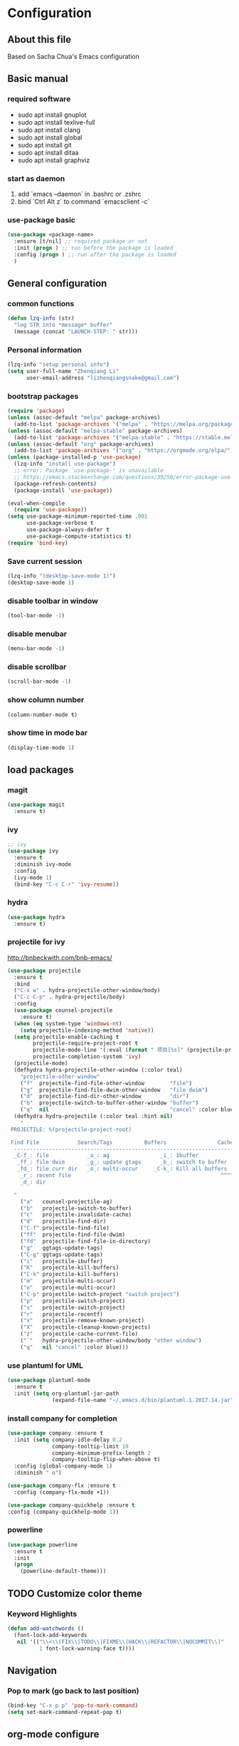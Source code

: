 * Configuration
** About this file
 Based on Sacha Chua's Emacs configuration


** Basic manual
*** required software
- sudo apt install gnuplot
- sudo apt install texlive-full
- sudo apt install clang
- sudo apt install global
- sudo apt install git
- sudo apt install ditaa
- sudo apt install graphviz

*** start as daemon
1. add `emacs --daemon` in .bashrc or .zshrc
2. bind `Ctrl Alt z` to command `emacsclient -c`

*** use-package basic
#+BEGIN_SRC emacs-lisp
  (use-package <package-name>
    :ensure [t/nil] ;; required package or not
    :init (progn ) ;; run before the package is loaded 
    :config (progn ) ;; run after the package is loaded
    )
#+END_SRC

** General configuration
*** common functions
#+BEGIN_SRC emacs-lisp :tangle yes
  (defun lzq-info (str)
    "log STR into *message* buffer"
    (message (concat "LAUNCH-STEP: " str)))
#+END_SRC
*** Personal information
#+BEGIN_SRC emacs-lisp :tangle yes
  (lzq-info "setup personal info")
  (setq user-full-name "Zhenqiang Li"
        user-email-address "lizhenqiangsnake@gmail.com")
#+END_SRC

*** bootstrap packages
#+BEGIN_SRC emacs-lisp :tangle yes
  (require 'package)
  (unless (assoc-default "melpa" package-archives)
    (add-to-list 'package-archives '("melpa" . "https://melpa.org/packages/") t))
  (unless (assoc-default "melpa-stable" package-archives)
    (add-to-list 'package-archives '("melpa-stable" . "https://stable.melpa.org/packages/") t))
  (unless (assoc-default "org" package-archives)
    (add-to-list 'package-archives '("org" . "https://orgmode.org/elpa/") t))
  (unless (package-installed-p 'use-package)
    (lzq-info "install use-package")
    ;; error: Package `use-package-' is unavailable
    ;; https://emacs.stackexchange.com/questions/39250/error-package-use-package-is-unavailable
    (package-refresh-contents)
    (package-install 'use-package))

  (eval-when-compile
    (require 'use-package))
  (setq use-package-minimum-reported-time .001
        use-package-verbose t
        use-package-always-defer t
        use-package-compute-statistics t)
  (require 'bind-key)
#+END_SRC

*** Save current session
#+BEGIN_SRC emacs-lisp :tangle yes
  (lzq-info "(desktop-save-mode 1)")
  (desktop-save-mode 1)
#+END_SRC

*** disable toolbar in window
#+BEGIN_SRC emacs-lisp :tangle yes
  (tool-bar-mode -1)
#+END_SRC
*** disable menubar
#+BEGIN_SRC emacs-lisp :tangle yes
  (menu-bar-mode -1)
#+END_SRC
*** disable scrollbar
#+BEGIN_SRC emacs-lisp :tangle yes
  (scroll-bar-mode -1)
#+END_SRC
*** show column number
#+BEGIN_SRC emacs-lisp :tangle yes
  (column-number-mode t)
#+END_SRC
*** show time in mode bar
#+BEGIN_SRC emacs-lisp :tangle yes
  (display-time-mode 1)
#+END_SRC



** load packages
*** magit
#+BEGIN_SRC emacs-lisp :tangle yes
  (use-package magit
    :ensure t)
#+END_SRC

*** ivy
#+BEGIN_SRC emacs-lisp :tangle yes
  ;; ivy
  (use-package ivy
    :ensure t
    :diminish ivy-mode
    :config
    (ivy-mode 1)
    (bind-key "C-c C-r" 'ivy-resume))
#+END_SRC

*** hydra
#+BEGIN_SRC emacs-lisp :tangle yes
  (use-package hydra
    :ensure t)
#+END_SRC
*** projectile for ivy
http://bnbeckwith.com/bnb-emacs/
#+BEGIN_SRC emacs-lisp :tangle yes
  (use-package projectile
    :ensure t
    :bind
    ("C-x w" . hydra-projectile-other-window/body)
    ("C-c C-p" . hydra-projectile/body)
    :config
    (use-package counsel-projectile
      :ensure t)
    (when (eq system-type 'windows-nt)
      (setq projectile-indexing-method 'native))
    (setq projectile-enable-caching t
          projectile-require-project-root t
          projectile-mode-line '(:eval (format " 项目[%s]" (projectile-project-name)))
          projectile-completion-system 'ivy)
    (projectile-mode)
    (defhydra hydra-projectile-other-window (:color teal)
      "projectile-other-window"
      ("f"  projectile-find-file-other-window        "file")
      ("g"  projectile-find-file-dwim-other-window   "file dwim")
      ("d"  projectile-find-dir-other-window         "dir")
      ("b"  projectile-switch-to-buffer-other-window "buffer")
      ("q"  nil                                      "cancel" :color blue))
    (defhydra hydra-projectile (:color teal :hint nil)
      "
   PROJECTILE: %(projectile-project-root)

   Find File            Search/Tags          Buffers                Cache
    ------------------------------------------------------------------------------------------
    _C-f_: file            _a_: ag                _i_: Ibuffer           _c_: cache clear
     _ff_: file dwim       _g_: update gtags      _b_: switch to buffer  _x_: remove known project
     _fd_: file curr dir   _o_: multi-occur     _C-k_: Kill all buffers  _X_: cleanup non-existing
      _r_: recent file                                               ^^^^_z_: cache current
      _d_: dir

    "
      ("a"   counsel-projectile-ag)
      ("b"   projectile-switch-to-buffer)
      ("c"   projectile-invalidate-cache)
      ("d"   projectile-find-dir)
      ("C-f" projectile-find-file)
      ("ff"  projectile-find-file-dwim)
      ("fd"  projectile-find-file-in-directory)
      ("g"   ggtags-update-tags)
      ("C-g" ggtags-update-tags)
      ("i"   projectile-ibuffer)
      ("K"   projectile-kill-buffers)
      ("C-k" projectile-kill-buffers)
      ("m"   projectile-multi-occur)
      ("o"   projectile-multi-occur)
      ("C-p" projectile-switch-project "switch project")
      ("p"   projectile-switch-project)
      ("s"   projectile-switch-project)
      ("r"   projectile-recentf)
      ("x"   projectile-remove-known-project)
      ("X"   projectile-cleanup-known-projects)
      ("z"   projectile-cache-current-file)
      ("`"   hydra-projectile-other-window/body "other window")
      ("q"   nil "cancel" :color blue)))

#+END_SRC

*** use plantuml for UML
#+BEGIN_SRC emacs-lisp :tangle yes
  (use-package plantuml-mode
    :ensure t
    :init (setq org-plantuml-jar-path
                (expand-file-name "~/.emacs.d/bin/plantuml.1.2017.14.jar")))
#+END_SRC
*** install company for completion
#+BEGIN_SRC emacs-lisp :tangle yes
    (use-package company :ensure t
      :init (setq company-idle-delay 0.2
                  company-tooltip-limit 10
                  company-minimum-prefix-length 2
                  company-tooltip-flip-when-above t)
      :config (global-company-mode 1)
      :diminish " α")

    (use-package company-flx :ensure t
      :config (company-flx-mode +1))

    (use-package company-quickhelp :ensure t
    :config (company-quickhelp-mode 1))
#+END_SRC

*** powerline
#+BEGIN_SRC emacs-lisp :tangle yes
  (use-package powerline
    :ensure t
    :init
    (progn
      (powerline-default-theme)))

#+END_SRC
** TODO Customize color theme
*** Keyword Highlights
#+BEGIN_SRC emacs-lisp :tangle yes
  (defun add-watchwords ()
    (font-lock-add-keywords
     nil '(("\\<\\(FIX\\|TODO\\|FIXME\\|HACK\\|REFACTOR\\|NOCOMMIT\\)"
            1 font-lock-warning-face t))))
#+END_SRC
   
** Navigation
*** Pop to mark (go back to last position)
#+BEGIN_SRC emacs-lisp :tangle yes
  (bind-key "C-x p p" 'pop-to-mark-command)
  (setq set-mark-command-repeat-pop t)
#+END_SRC
    
** org-mode configure
#+BEGIN_SRC emacs-lisp :tangle yes
  (setq org-todo-keywords
        '((sequence "TODO" "BLOCKED" "DONE")))
  ;; active babel support languange
  (org-babel-do-load-languages
   'org-babel-load-languages
   '((dot . t)
     (python . t)
     (ditaa . t)
     (sh . t)
     (java . t)
     (C . t)
     (scheme . t)
     (plantuml . t)))
  ;; set ditaa jar path
  (setq org-ditaa-jar-path "/usr/share/ditaa/ditaa.jar")

  ;; Do not need confirm to execute source code
  (setq org-confirm-babel-evaluate nil)

  ;; Refresh inline images when execute python code
  (defun ryne-org-ctrl-c-ctrl-c ()
    (interactive)
    (progn
      (org-ctrl-c-ctrl-c)
      (org-redisplay-inline-images)))

  ;; http://tex.stackexchange.com/questions/197707/using-bibtex-from-org-mode-bbl-and-aux-files-are-incorrectly-generated
  ;; used for org-mode reference
  (setq org-latex-pdf-process
    '("latexmk -pdflatex='pdflatex -interaction nonstopmode' -pdf -bibtex -f %f"))
#+END_SRC
*** org theme
**** cool theme, need to learn how to set correctly
https://lepisma.github.io/2017/10/28/ricing-org-mode/
#+BEGIN_SRC emacs-lisp :tangle yes
  (use-package leuven-theme
      :ensure t
      :init
      (load-theme 'leuven t)
      ;; Ever-so-slightly darker background
      (set-face-background 'default "#F7F7F7"))
#+END_SRC
  
*** org agenda
#+BEGIN_SRC emacs-lisp :tangle yes
  (setq org-agenda-files '("~/.dailylife"))
#+END_SRC

*** Gnuplot
#+BEGIN_SRC emacs-lisp :tangle yes
  (use-package gnuplot
    :ensure t)
  (use-package gnuplot-mode
    :ensure t)
#+END_SRC

** Languages specific
*** python
#+BEGIN_SRC emacs-lisp :tangle yes
  (use-package python-mode
    :ensure t)
#+END_SRC
*** golang
#+BEGIN_SRC emacs-lisp :tangle yes
  (use-package go-mode
    :ensure t)
#+END_SRC
*** scheme
#+BEGIN_SRC emacs-lisp :tangle yes
  ;; turn on highlight matching brackets when cursor is on one
  (show-paren-mode 1)
  (setq show-paren-style 'expression)
  ;; setup paredit
  (use-package paredit
    :ensure t
    :init
    (dolist (hook '(emacs-lisp-mode-hook lisp-mode-hook geiser-mode-hook
                                         clojure-mode-hook))
      (add-hook hook 'paredit-mode))
    :diminish paredit-mode)
  (use-package geiser
    :ensure t
    :init
    (setq geiser-active-implementations '(mit))
    :config
    (add-hook 'scheme-mode-hook 'geiser-mode))

#+END_SRC

*** Latex (move this to org mode settings?)
#+BEGIN_SRC emacs-lisp :tangle yes
  (use-package tex :ensure auctex)
#+END_SRC
**** header template for latex
#+BEGIN_SRC emacs-lisp :tangle yes
  (defun ryne-org-latex-header ()
    (interactive)
    (progn
      (insert "#+TITLE: \n"
              "#+AUTHOR: \n"
              "#+DATE: \\today \n"
              ;; avoid redbox around link
              "#+LATEX_HEADER: \\hypersetup{hidelinks=true}\n"
              ;; correct reference, just use \cite{key} for reference, see helm-bibtex for more info
              "#+LaTeX_HEADER: \\usepackage[backend=bibtex,sorting=none]{biblatex}\n"
              "#+LaTeX_HEADER: \\addbibresource{~/.emacs.d/references/main.bib}\n"
              "#+OPTIONS: H:2 num:t toc:nil ^:nil\n")))
#+END_SRC

